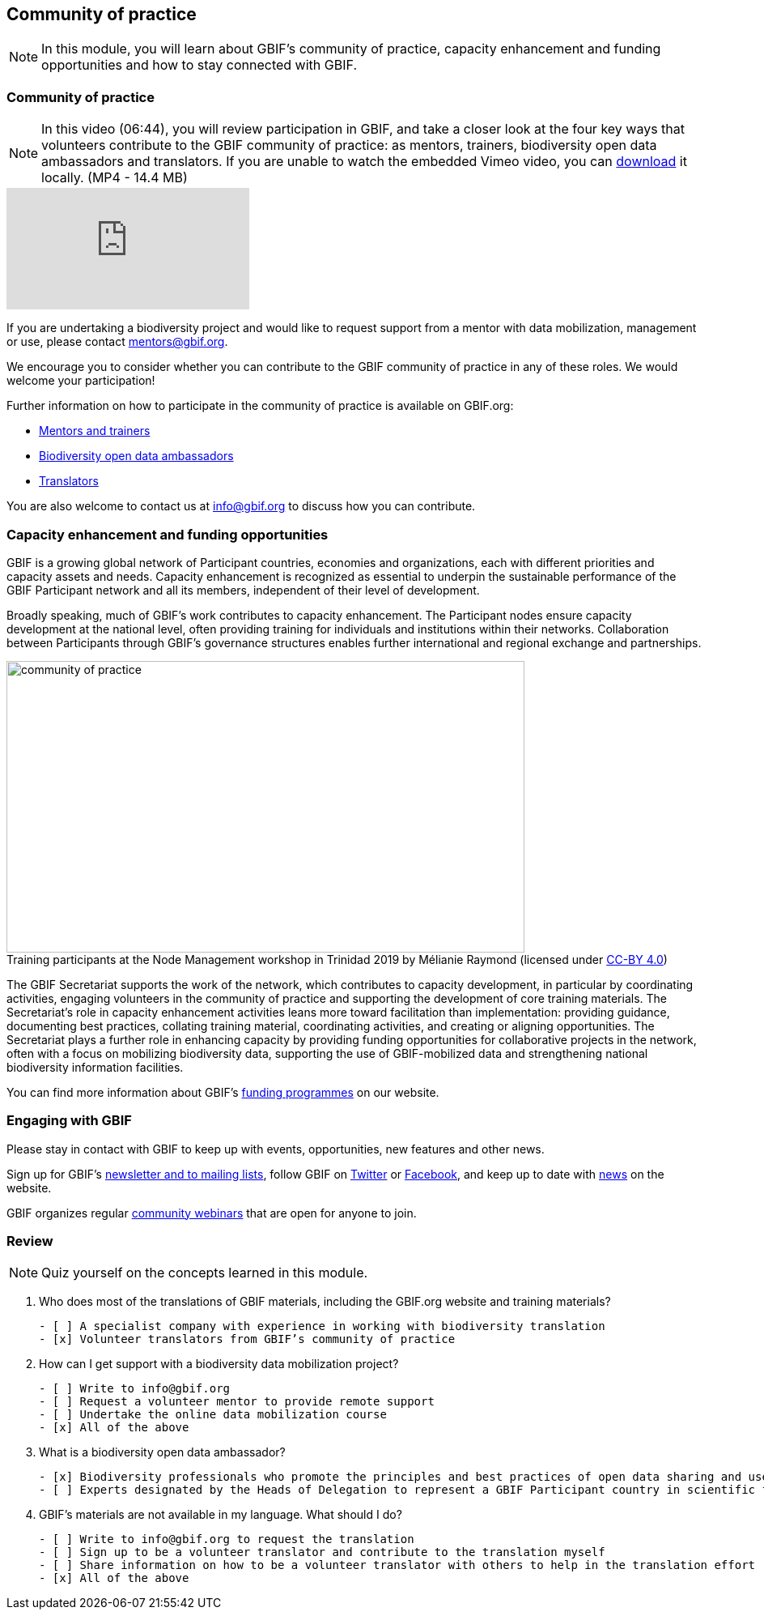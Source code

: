 [multipage-level=2]
== Community of practice 
[NOTE.objectives]
In this module, you will learn about GBIF's community of practice, capacity enhancement and funding opportunities and how to stay connected with GBIF.

=== Community of practice

[NOTE.presentation]
In this video (06:44), you will review participation in GBIF, and take a closer look at the four key ways that volunteers contribute to the GBIF community of practice: as mentors, trainers, biodiversity open data ambassadors and translators. 
If you are unable to watch the embedded Vimeo video, you can link:../videos/Community-of-Practice.mp4[download^,opts=download]  it locally. (MP4 - 14.4 MB)

[.responsive-video]
video::460207962[vimeo]

If you are undertaking a biodiversity project and would like to request support from a mentor with data mobilization, management or use, please contact mentors@gbif.org. 

We encourage you to consider whether you can contribute to the GBIF community of practice in any of these roles. We would welcome your participation! 

Further information on how to participate in the community of practice is available on GBIF.org:

* https://www.gbif.org/article/5SExsCfj7UaUkMCsuc6Oec/mentors-and-trainers[Mentors and trainers^]
* https://www.gbif.org/article/6dNF1d0tgcI4cmqeoS2sQ4/biodiversity-open-data-ambassadors[Biodiversity open data ambassadors^]
* https://www.gbif.org/translators[Translators^]

You are also welcome to contact us at info@gbif.org to discuss how you can contribute.

=== Capacity enhancement and funding opportunities

GBIF is a growing global network of Participant countries, economies and organizations, each with different priorities and capacity assets and needs. 
Capacity enhancement is recognized as essential to underpin the sustainable performance of the GBIF Participant network and all its members, independent of their level of development. 

Broadly speaking, much of GBIF’s work contributes to capacity enhancement. 
The Participant nodes ensure capacity development at the national level, often providing training for individuals and institutions within their networks. 
Collaboration between Participants through GBIF’s governance structures enables further international and regional exchange and partnerships. 

:figure-caption!:
.Training participants at the Node Management workshop in Trinidad 2019 by Mélianie Raymond (licensed under https://creativecommons.org/licenses/by/4.0[CC-BY 4.0])
image::img/web/community-of-practice.jpg[align="center", width="640", height="360"]

The GBIF Secretariat supports the work of the network, which contributes to capacity development, in particular by coordinating activities, engaging volunteers in the community of practice and supporting the development of core training materials. 
The Secretariat’s role in capacity enhancement activities leans more toward facilitation than implementation: providing guidance, documenting best practices, collating training material, coordinating activities, and creating or aligning opportunities. 
The Secretariat plays a further role in enhancing capacity by providing funding opportunities for collaborative projects in the network, often with a focus on mobilizing biodiversity data, supporting the use of GBIF-mobilized data and strengthening national biodiversity information facilities.

You can find more information about GBIF’s https://www.gbif.org/resource/search?contentType=programme[funding programmes^] on our website.

=== Engaging with GBIF

Please stay in contact with GBIF to keep up with events, opportunities, new features and other news.

Sign up for GBIF’s https://www.gbif.org/newsletters[newsletter and to mailing lists^], follow GBIF on https://twitter.com/gbifnews[Twitter^] or https://www.facebook.com/gbifnews[Facebook^], and keep up to date with https://www.gbif.org/resource/search?contentType=news[news^] on the website.

GBIF organizes regular https://www.gbif.org/webinars[community webinars^] that are open for anyone to join.

=== Review

[NOTE.quiz]
Quiz yourself on the concepts learned in this module.

****

// Note the lack of empty lines between the end of the question (....) and the start of the next question
// (. What…) is required, so I have added // comments to help separate them.
// The + connects the question into the numbered list item, see https://docs.asciidoctor.org/asciidoc/latest/lists/continuation/

// Question 1
. Who does most of the translations of GBIF materials, including the GBIF.org website and training materials?
+
[question, mc]
....
- [ ] A specialist company with experience in working with biodiversity translation
- [x] Volunteer translators from GBIF’s community of practice
....
// Question 2
. How can I get support with a biodiversity data mobilization project?
+
[question, mc]
....
- [ ] Write to info@gbif.org
- [ ] Request a volunteer mentor to provide remote support
- [ ] Undertake the online data mobilization course
- [x] All of the above
....
// Question 3
. What is a biodiversity open data ambassador?
+
[question, mc]
....
- [x] Biodiversity professionals who promote the principles and best practices of open data sharing and use
- [ ] Experts designated by the Heads of Delegation to represent a GBIF Participant country in scientific fora
....
// Question 4
. GBIF’s materials are not available in my language. What should I do?
+
[question, mc]
....
- [ ] Write to info@gbif.org to request the translation
- [ ] Sign up to be a volunteer translator and contribute to the translation myself
- [ ] Share information on how to be a volunteer translator with others to help in the translation effort
- [x] All of the above
....
****
